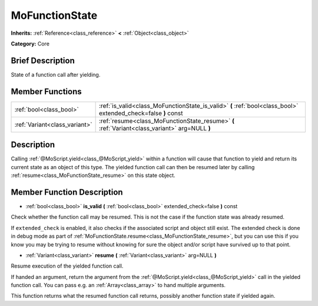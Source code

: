.. Generated automatically by doc/tools/makerst.py in Mole's source tree.
.. DO NOT EDIT THIS FILE, but the doc/base/classes.xml source instead.

.. _class_MoFunctionState:

MoFunctionState
===============

**Inherits:** :ref:`Reference<class_reference>` **<** :ref:`Object<class_object>`

**Category:** Core

Brief Description
-----------------

State of a function call after yielding.

Member Functions
----------------

+--------------------------------+------------------------------------------------------------------------------------------------------------------+
| :ref:`bool<class_bool>`        | :ref:`is_valid<class_MoFunctionState_is_valid>`  **(** :ref:`bool<class_bool>` extended_check=false  **)** const |
+--------------------------------+------------------------------------------------------------------------------------------------------------------+
| :ref:`Variant<class_variant>`  | :ref:`resume<class_MoFunctionState_resume>`  **(** :ref:`Variant<class_variant>` arg=NULL  **)**                 |
+--------------------------------+------------------------------------------------------------------------------------------------------------------+

Description
-----------

Calling :ref:`@MoScript.yield<class_@MoScript_yield>` within a function will cause that function to yield and return its current state as an object of this type. The yielded function call can then be resumed later by calling :ref:`resume<class_MoFunctionState_resume>` on this state object.

Member Function Description
---------------------------

.. _class_MoFunctionState_is_valid:

- :ref:`bool<class_bool>`  **is_valid**  **(** :ref:`bool<class_bool>` extended_check=false  **)** const

Check whether the function call may be resumed. This is not the case if the function state was already resumed.

If ``extended_check`` is enabled, it also checks if the associated script and object still exist. The extended check is done in debug mode as part of :ref:`MoFunctionState.resume<class_MoFunctionState_resume>`, but you can use this if you know you may be trying to resume without knowing for sure the object and/or script have survived up to that point.

.. _class_MoFunctionState_resume:

- :ref:`Variant<class_variant>`  **resume**  **(** :ref:`Variant<class_variant>` arg=NULL  **)**

Resume execution of the yielded function call.

If handed an argument, return the argument from the :ref:`@MoScript.yield<class_@MoScript_yield>` call in the yielded function call. You can pass e.g. an :ref:`Array<class_array>` to hand multiple arguments.

This function returns what the resumed function call returns, possibly another function state if yielded again.


